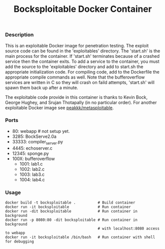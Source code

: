#+title: Bocksploitable Docker Container

*** Description
  This is an exploitable Docker image for penetration testing. The exploit
  source code can be found in the 'exploitables' directory. The 'start.sh' is
  the main process for the container. If 'start.sh' terminates because of a
  crashed service then the container exits. To add a service to the container,
  you must add the source to the 'exploitables' directory and add to start.sh
  the appropriate initialization code. For compiling code, add to the Dockerfile
  the appropriate compile commands as well. Note that the bufferoverflow services 
  are written in C so they will crash on faild attempts, 'start.sh' will spawn them 
  back up after a minute.

  The exploitable code provide in this container is thanks to Kevin Bock, George
  Hughey, and Srujan Thotapally (in no particular order). For another
  exploitable Docker image see [[https://hub.docker.com/r/peakkk/metasploitable/][peakkk/metasploitable]]. 

*** Ports
  - 80: webapp # not setup yet.
  - 3285: BockServe2.0a
  - 33333: compiler_server.py
  - 4445: echoserver.c
  - 12345: sponge.py
  - 100X: bufferoverflow
    - 1001: lab1.c
    - 1002: lab2.c
    - 1003: lab3.c
    - 1004: lab4.c

*** Usage
  #+begin_src 
    docker build -t bocksploitable .          # Build container
    docker run -it bocksploitable             # Run container
    docker run -dit bocksploitable            # Run container in background
    docker run -p 8080:80 -dit bocksploitable # Run container in background 
                                              # with localhost:8080 access to webapp
    docker run -it bocksploitable /bin/bash   # Run container with shell for debugging
  #+end_src





